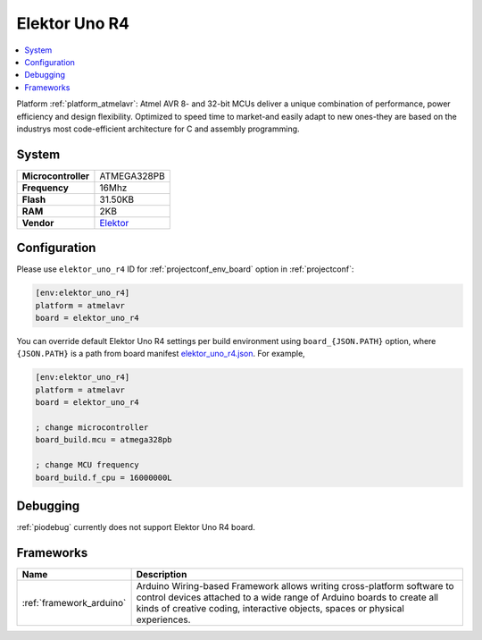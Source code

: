 ..  Copyright (c) 2014-present PlatformIO <contact@platformio.org>
    Licensed under the Apache License, Version 2.0 (the "License");
    you may not use this file except in compliance with the License.
    You may obtain a copy of the License at
       http://www.apache.org/licenses/LICENSE-2.0
    Unless required by applicable law or agreed to in writing, software
    distributed under the License is distributed on an "AS IS" BASIS,
    WITHOUT WARRANTIES OR CONDITIONS OF ANY KIND, either express or implied.
    See the License for the specific language governing permissions and
    limitations under the License.

.. _board_atmelavr_elektor_uno_r4:

Elektor Uno R4
==============

.. contents::
    :local:

Platform :ref:`platform_atmelavr`: Atmel AVR 8- and 32-bit MCUs deliver a unique combination of performance, power efficiency and design flexibility. Optimized to speed time to market-and easily adapt to new ones-they are based on the industrys most code-efficient architecture for C and assembly programming.

System
------

.. list-table::

  * - **Microcontroller**
    - ATMEGA328PB
  * - **Frequency**
    - 16Mhz
  * - **Flash**
    - 31.50KB
  * - **RAM**
    - 2KB
  * - **Vendor**
    - `Elektor <https://www.elektor.com/elektor-uno-r4?utm_source=platformio&utm_medium=docs>`__


Configuration
-------------

Please use ``elektor_uno_r4`` ID for :ref:`projectconf_env_board` option in :ref:`projectconf`:

.. code-block:: ini

  [env:elektor_uno_r4]
  platform = atmelavr
  board = elektor_uno_r4

You can override default Elektor Uno R4 settings per build environment using
``board_{JSON.PATH}`` option, where ``{JSON.PATH}`` is a path from
board manifest `elektor_uno_r4.json <https://github.com/platformio/platform-atmelavr/blob/master/boards/elektor_uno_r4.json>`_. For example,

.. code-block:: ini

  [env:elektor_uno_r4]
  platform = atmelavr
  board = elektor_uno_r4

  ; change microcontroller
  board_build.mcu = atmega328pb

  ; change MCU frequency
  board_build.f_cpu = 16000000L

Debugging
---------
:ref:`piodebug` currently does not support Elektor Uno R4 board.

Frameworks
----------
.. list-table::
    :header-rows:  1

    * - Name
      - Description

    * - :ref:`framework_arduino`
      - Arduino Wiring-based Framework allows writing cross-platform software to control devices attached to a wide range of Arduino boards to create all kinds of creative coding, interactive objects, spaces or physical experiences.